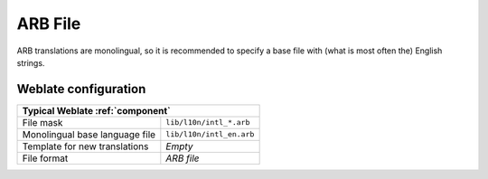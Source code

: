 .. _arb:

ARB File
--------

.. index::
    pair: ARB; file format

.. versionadded:: 4.1

ARB translations are monolingual, so it is recommended to specify a base file
with (what is most often the) English strings.

.. seealso::

   * :doc:`tt:formats/json`
   * `Application Resource Bundle Specification`_
   * `Internationalization of Flutter apps`_
   * :ref:`updating-target-files`
   * :ref:`addon-weblate.json.customize`
   * :ref:`addon-weblate.cleanup.generic`

.. _Internationalization of Flutter apps: https://docs.flutter.dev/ui/internationalization
.. _Application Resource Bundle Specification: https://github.com/google/app-resource-bundle/wiki/ApplicationResourceBundleSpecification

Weblate configuration
+++++++++++++++++++++

+-------------------------------------------------------------------+
| Typical Weblate :ref:`component`                                  |
+================================+==================================+
| File mask                      | ``lib/l10n/intl_*.arb``          |
+--------------------------------+----------------------------------+
| Monolingual base language file | ``lib/l10n/intl_en.arb``         |
+--------------------------------+----------------------------------+
| Template for new translations  | `Empty`                          |
+--------------------------------+----------------------------------+
| File format                    | `ARB file`                       |
+--------------------------------+----------------------------------+

